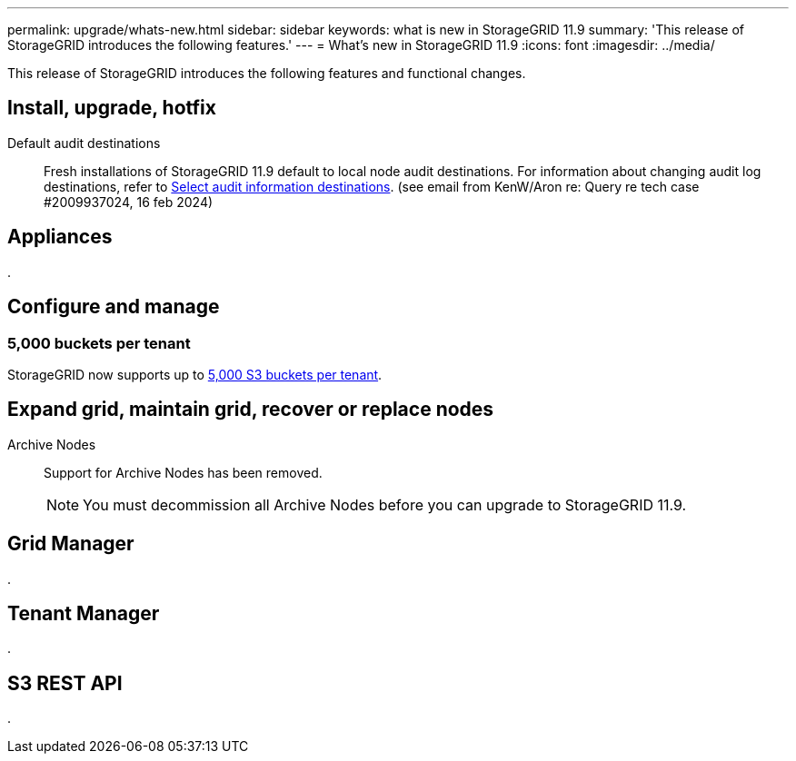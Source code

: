 ---
permalink: upgrade/whats-new.html
sidebar: sidebar
keywords: what is new in StorageGRID 11.9
summary: 'This release of StorageGRID introduces the following features.'
---
= What's new in StorageGRID 11.9
:icons: font
:imagesdir: ../media/

[.lead]
This release of StorageGRID introduces the following features and functional changes.

== Install, upgrade, hotfix

Default audit destinations:: Fresh installations of StorageGRID 11.9 default to local node audit destinations. For information about changing audit log destinations, refer to link:../monitor/configure-audit-messages.html#Select-audit-information-destinations[Select audit information destinations]. (see email from KenW/Aron re: Query re tech case #2009937024, 16 feb 2024)


== Appliances

.


== Configure and manage

=== 5,000 buckets per tenant
StorageGRID now supports up to link:../s3/operations-on-buckets.html[5,000 S3 buckets per tenant].

== Expand grid, maintain grid, recover or replace nodes

Archive Nodes:: Support for Archive Nodes has been removed.
+
NOTE: You must decommission all Archive Nodes before you can upgrade to StorageGRID 11.9.


== Grid Manager

.


== Tenant Manager

.


== S3 REST API

.